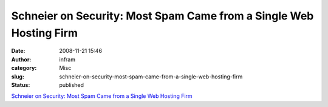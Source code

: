 Schneier on Security: Most Spam Came from a Single Web Hosting Firm
###################################################################
:date: 2008-11-21 15:46
:author: infram
:category: Misc
:slug: schneier-on-security-most-spam-came-from-a-single-web-hosting-firm
:status: published

`Schneier on Security: Most Spam Came from a Single Web Hosting
Firm <http://www.schneier.com/blog/archives/2008/11/most_spam_came.html>`__
